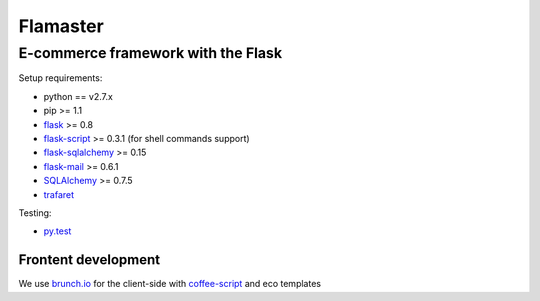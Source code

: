 =========
Flamaster
=========

-------------------------------
E-commerce framework with the Flask
-------------------------------

Setup requirements:

- python == v2.7.x
- pip >= 1.1
- `flask <http://flask.pocoo.org>`__ >= 0.8
- `flask-script <http://packages.python.org/Flask-Script/>`__ >= 0.3.1 (for shell commands support)
- `flask-sqlalchemy <http://packages.python.org/Flask-SQLAlchemy/>`__ >= 0.15
- `flask-mail <http://packages.python.org/flask-mail/>`__ >= 0.6.1
- `SQLAlchemy <http://www.sqlalchemy.org/>`__ >= 0.7.5
- `trafaret <http://github.com/deepwalker/trafaret>`__

Testing:

- `py.test <http://pytest.org>`__

Frontent development
_______________

We use `brunch.io <http://brunch.io>`__ for the client-side with `coffee-script <http://coffeescript.org>`__ and eco templates
